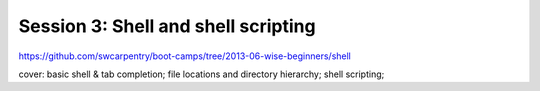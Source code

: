 ====================================
Session 3: Shell and shell scripting
====================================

https://github.com/swcarpentry/boot-camps/tree/2013-06-wise-beginners/shell

cover: basic shell & tab completion; file locations and directory
hierarchy; shell scripting;
